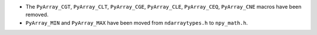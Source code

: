 * The ``PyArray_CGT``, ``PyArray_CLT``, ``PyArray_CGE``, ``PyArray_CLE``,
  ``PyArray_CEQ``, ``PyArray_CNE`` macros have been removed.
* ``PyArray_MIN`` and ``PyArray_MAX`` have been moved from ``ndarraytypes.h``
  to ``npy_math.h``.